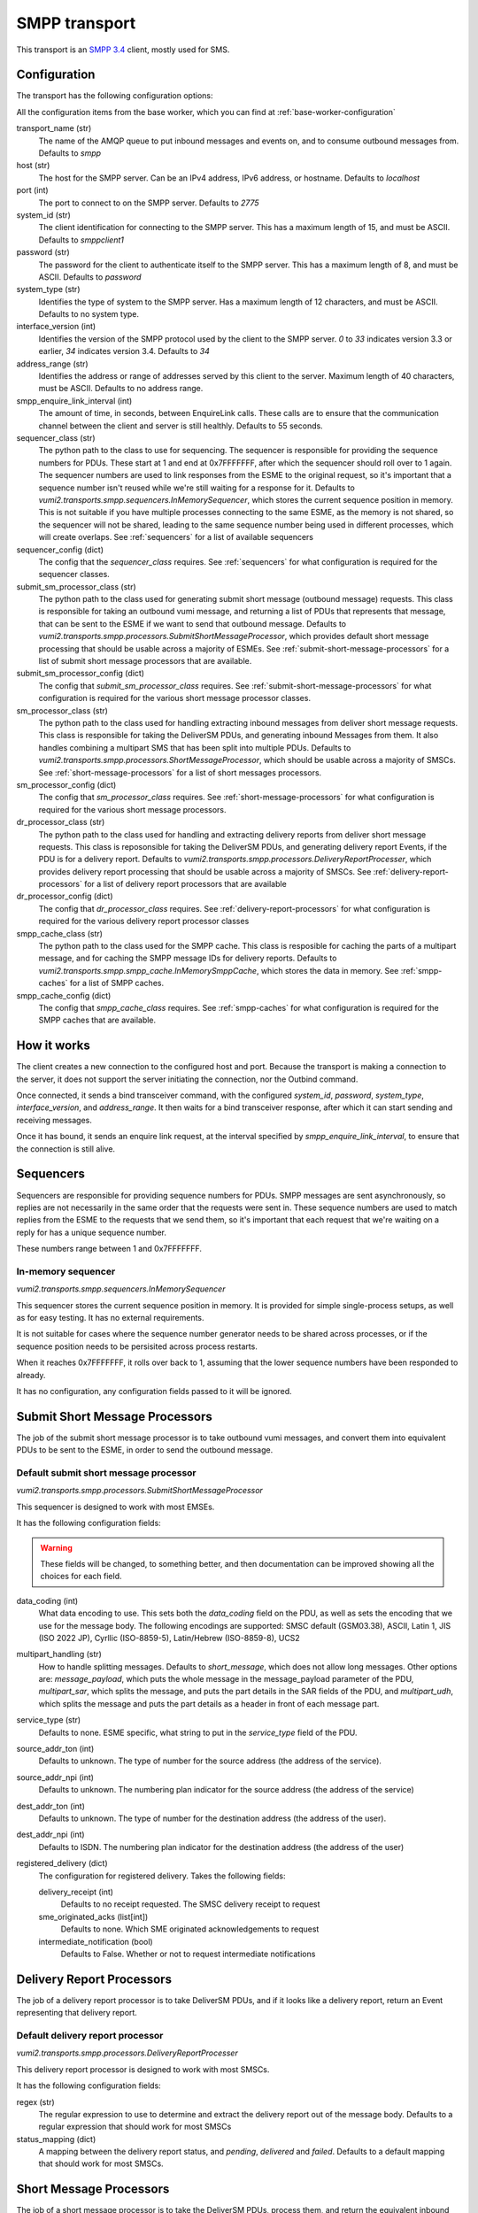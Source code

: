 SMPP transport
--------------
This transport is an `SMPP 3.4`_ client, mostly used for SMS.

.. _SMPP 3.4: https://support.nowsms.com/discus/messages/1/SMPP_v3_4_Issue1_2-24857.pdf


Configuration
^^^^^^^^^^^^^
The transport has the following configuration options:

All the configuration items from the base worker, which you can find at :ref:`base-worker-configuration`

transport_name (str)
    The name of the AMQP queue to put inbound messages and events on, and to consume outbound messages from. Defaults to `smpp`
host (str)
    The host for the SMPP server. Can be an IPv4 address, IPv6 address, or hostname. Defaults to `localhost`
port (int)
    The port to connect to on the SMPP server. Defaults to `2775`
system_id (str)
    The client identification for connecting to the SMPP server. This has a maximum length of 15, and must be ASCII. Defaults to `smppclient1`
password (str)
    The password for the client to authenticate itself to the SMPP server. This has a maximum length of 8, and must be ASCII. Defaults to `password`
system_type (str)
    Identifies the type of system to the SMPP server. Has a maximum length of 12 characters, and must be ASCII. Defaults to no system type.
interface_version (int)
    Identifies the version of the SMPP protocol used by the client to the SMPP server. `0` to `33` indicates version 3.3 or earlier, `34` indicates version 3.4. Defaults to `34`
address_range (str)
    Identifies the address or range of addresses served by this client to the server. Maximum length of 40 characters, must be ASCII. Defaults to no address range.
smpp_enquire_link_interval (int)
    The amount of time, in seconds, between EnquireLink calls. These calls are to ensure that the communication channel between the client and server is still healthly. Defaults to 55 seconds.
sequencer_class (str)
    The python path to the class to use for sequencing. The sequencer is responsible for providing the sequence numbers for PDUs. These start at 1 and end at 0x7FFFFFFF, after which the sequencer should roll over to 1 again. The sequencer numbers are used to link responses from the ESME to the original request, so it's important that a sequence number isn't reused while we're still waiting for a response for it. Defaults to `vumi2.transports.smpp.sequencers.InMemorySequencer`, which stores the current sequence position in memory. This is not suitable if you have multiple processes connecting to the same ESME, as the memory is not shared, so the sequencer will not be shared, leading to the same sequence number being used in different processes, which will create overlaps. See :ref:`sequencers` for a list of available sequencers
sequencer_config (dict)
    The config that the `sequencer_class` requires. See :ref:`sequencers` for what configuration is required for the sequencer classes.
submit_sm_processor_class (str)
    The python path to the class used for generating submit short message (outbound message) requests. This class is responsible for taking an outbound vumi message, and returning a list of PDUs that represents that message, that can be sent to the ESME if we want to send that outbound message. Defaults to `vumi2.transports.smpp.processors.SubmitShortMessageProcessor`, which provides default short message processing that should be usable across a majority of ESMEs. See :ref:`submit-short-message-processors` for a list of submit short message processors that are available.
submit_sm_processor_config (dict)
    The config that `submit_sm_processor_class` requires. See :ref:`submit-short-message-processors` for what configuration is required for the various short message processor classes.
sm_processor_class (str)
    The python path to the class used for handling extracting inbound messages from deliver short message requests. This class is responsible for taking the DeliverSM PDUs, and generating inbound Messages from them. It also handles combining a multipart SMS that has been split into multiple PDUs. Defaults to `vumi2.transports.smpp.processors.ShortMessageProcessor`, which should be usable across a majority of SMSCs. See :ref:`short-message-processors` for a list of short messages processors.
sm_processor_config (dict)
    The config that `sm_processor_class` requires. See :ref:`short-message-processors` for what configuration is required for the various short message processors.
dr_processor_class (str)
    The python path to the class used for handling and extracting delivery reports from deliver short message requests. This class is reposonsible for taking the DeliverSM PDUs, and generating delivery report Events, if the PDU is for a delivery report. Defaults to `vumi2.transports.smpp.processors.DeliveryReportProcesser`, which provides delivery report processing that should be usable across a majority of SMSCs. See :ref:`delivery-report-processors` for a list of delivery report processors that are available
dr_processor_config (dict)
    The config that `dr_processor_class` requires. See :ref:`delivery-report-processors` for what configuration is required for the various delivery report processor classes
smpp_cache_class (str)
    The python path to the class used for the SMPP cache. This class is resposible for caching the parts of a multipart message, and for caching the SMPP message IDs for delivery reports. Defaults to `vumi2.transports.smpp.smpp_cache.InMemorySmppCache`, which stores the data in memory. See :ref:`smpp-caches` for a list of SMPP caches.
smpp_cache_config (dict)
    The config that `smpp_cache_class` requires. See :ref:`smpp-caches` for what configuration is required for the SMPP caches that are available.


How it works
^^^^^^^^^^^^
The client creates a new connection to the configured host and port. Because the transport is making a connection to the server, it does not support the server initiating the connection, nor the Outbind command.

Once connected, it sends a bind transceiver command, with the configured `system_id`, `password`, `system_type`, `interface_version`, and `address_range`. It then waits for a bind transceiver response, after which it can start sending and receiving messages.

Once it has bound, it sends an enquire link request, at the interval specified by `smpp_enquire_link_interval`, to ensure that the connection is still alive.

.. _sequencers:

Sequencers
^^^^^^^^^^
Sequencers are responsible for providing sequence numbers for PDUs. SMPP messages are sent asynchronously, so replies are not necessarily in the same order that the requests were sent in. These sequence numbers are used to match replies from the ESME to the requests that we send them, so it's important that each request that we're waiting on a reply for has a unique sequence number.

These numbers range between 1 and 0x7FFFFFFF.

In-memory sequencer
"""""""""""""""""""
`vumi2.transports.smpp.sequencers.InMemorySequencer`

This sequencer stores the current sequence position in memory. It is provided for simple single-process setups, as well as for easy testing. It has no external requirements.

It is not suitable for cases where the sequence number generator needs to be shared across processes, or if the sequence position needs to be persisited across process restarts.

When it reaches 0x7FFFFFFF, it rolls over back to 1, assuming that the lower sequence numbers have been responded to already.

It has no configuration, any configuration fields passed to it will be ignored.

.. _submit-short-message-processors:

Submit Short Message Processors
^^^^^^^^^^^^^^^^^^^^^^^^^^^^^^^
The job of the submit short message processor is to take outbound vumi messages, and convert them into equivalent PDUs to be sent to the ESME, in order to send the outbound message.

Default submit short message processor
""""""""""""""""""""""""""""""""""""""
`vumi2.transports.smpp.processors.SubmitShortMessageProcessor`

This sequencer is designed to work with most EMSEs.

It has the following configuration fields:

.. warning::
    These fields will be changed, to something better, and then documentation can be improved showing all the choices for each field.

data_coding (int)
    What data encoding to use. This sets both the `data_coding` field on the PDU, as well as sets the encoding that we use for the message body. The following encodings are supported: SMSC default (GSM03.38), ASCII, Latin 1, JIS (ISO 2022 JP), Cyrllic (ISO-8859-5), Latin/Hebrew (ISO-8859-8), UCS2
multipart_handling (str)
    How to handle splitting messages. Defaults to `short_message`, which does not allow long messages. Other options are: `message_payload`, which puts the whole message in the message_payload parameter of the PDU, `multipart_sar`, which splits the message, and puts the part details in the SAR fields of the PDU, and `multipart_udh`, which splits the message and puts the part details as a header in front of each message part.
service_type (str)
    Defaults to none. ESME specific, what string to put in the `service_type` field of the PDU.
source_addr_ton (int)
    Defaults to unknown. The type of number for the source address (the address of the service).
source_addr_npi (int)
    Defaults to unknown. The numbering plan indicator for the source address (the address of the service)
dest_addr_ton (int)
    Defaults to unknown. The type of number for the destination address (the address of the user).
dest_addr_npi (int)
    Defaults to ISDN. The numbering plan indicator for the destination address (the address of the user)
registered_delivery (dict)
    The configuration for registered delivery. Takes the following fields:

    delivery_receipt (int)
        Defaults to no receipt requested. The SMSC delivery receipt to request
    sme_originated_acks (list[int])
        Defaults to none. Which SME originated acknowledgements to request
    intermediate_notification (bool)
        Defaults to False. Whether or not to request intermediate notifications


.. _delivery-report-processors:

Delivery Report Processors
^^^^^^^^^^^^^^^^^^^^^^^^^^
The job of a delivery report processor is to take DeliverSM PDUs, and if it looks like a delivery report, return an Event representing that delivery report.

Default delivery report processor
"""""""""""""""""""""""""""""""""
`vumi2.transports.smpp.processors.DeliveryReportProcesser`

This delivery report processor is designed to work with most SMSCs.

It has the following configuration fields:

regex (str)
    The regular expression to use to determine and extract the delivery report out of the message body. Defaults to a regular expression that should work for most SMSCs
status_mapping (dict)
    A mapping between the delivery report status, and `pending`, `delivered` and `failed`. Defaults to a default mapping that should work for most SMSCs.


.. _short-message-processors:

Short Message Processors
^^^^^^^^^^^^^^^^^^^^^^^^
The job of a short message processor is to take the DeliverSM PDUs, process them, and return the equivalent inbound Message. It also handles multipart messaging, by waiting for all the PDUs that make up a Message, and then returning a single Message once we have all the parts.

Default short message processor
"""""""""""""""""""""""""""""""
`vumi2.transports.smpp.processors.ShortMessageProcessor`

This short message processor is designed to work with most SMSCs.

It has the following configuration fields:

data_coding_overrides (dict):
    This field can be used to override any of the default codecs used to decode the message body, or provide a codec name for any of the unhandled data codings, eg. if you want to specify `OCTET_UNSPECIFIED` as `ascii`. Defaults to no overrides.


.. _smpp-caches:

SMPP Caches
^^^^^^^^^^^
An SMPP cache caches state that we require for the SMPP transport. Currently it has two jobs:

1. It caches the parts of an inbound multipart message, so that when we have all of the parts, we can submit it as a single message
1. It caches the relation between the SMPP message ID, and the vumi Message ID, so that we can know what message a delivery report is for when we receive it.

In memory SMPP cache
""""""""""""""""""""
`vumi2.transports.smpp.smpp_cache.InMemorySmppCache`

This is an SMPP cache implementation that stores the data in memory. Because of this, it is not suitable to share the data across multiple processes, and it will not survive process restarts.

It has the following configuration fields:

timeout (int)
    The maximum amount of time to keep SMPP message IDs for received delivery reports. Defaults to 24 hours.


Still to do
^^^^^^^^^^^
The transport is not yet complete, the following things need to still be done

- Support receiver and transmitter binds, not just transceiver.
- Better config for processors
- Outbound messages: support USSD
- Timeout for binding
- Timeout for enquire link
- Sequence number generation is currently just in memory. We might want to have this configurable to store in a place like Redis, to be shared across processes.